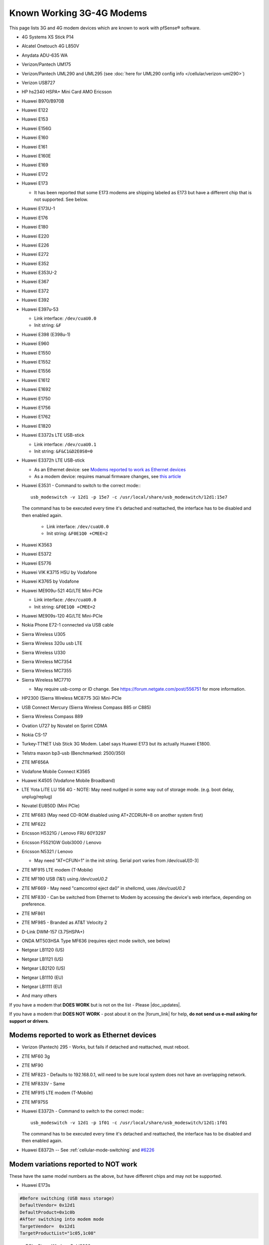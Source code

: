Known Working 3G-4G Modems
==========================

This page lists 3G and 4G modem devices which are known to work with
pfSense® software.

-  4G Systems XS Stick P14
-  Alcatel Onetouch 4G L850V
-  Anydata ADU-635 WA
-  Verizon/Pantech UM175
-  Verizon/Pantech UML290 and UML295 (see :doc:`here for UML290 config info </cellular/verizon-uml290>`)
-  Verizon USB727
-  HP hs2340 HSPA+ Mini Card AMO Ericsson
-  Huawei B970/B970B
-  Huawei E122
-  Huawei E153
-  Huawei E156G
-  Huawei E160
-  Huawei E161
-  Huawei E160E
-  Huawei E169
-  Huawei E172
-  Huawei E173

   -  It has been reported that some E173 modems are shipping labeled as
      E173 but have a different chip that is not supported. See below.

-  Huawei E173U-1
-  Huawei E176
-  Huawei E180
-  Huawei E220
-  Huawei E226
-  Huawei E272
-  Huawei E352
-  Huawei E353U-2
-  Huawei E367
-  Huawei E372
-  Huawei E392
-  Huawei E397u-53

   -  Link interface: ``/dev/cuaU0.0``
   -  Init string: ``&F``
   
-  Huawei E398 (E398u-1)
-  Huawei E960
-  Huawei E1550
-  Huawei E1552
-  Huawei E1556
-  Huawei E1612
-  Huawei E1692
-  Huawei E1750
-  Huawei E1756
-  Huawei E1762
-  Huawei E1820
-  Huawei E3372s LTE USB-stick

   -  Link interface: ``/dev/cuaU0.1``
   -  Init string: ``&F&C1&D2E0S0=0``

-  Huawei E3372h LTE USB-stick

   - As an Ethernet device: see `Modems reported to work as Ethernet devices`_
   - As a modem device: requires manual firmware changes, see
     `this article <http://www.0xf8.org/2017/01/flashing-a-huawei-e3372h-4g-lte-stick-from-hilink-to-stick-mode/>`__

- Huawei E3531 - Command to switch to the correct mode:::

    usb_modeswitch -v 12d1 -p 15e7 -c /usr/local/share/usb_modeswitch/12d1:15e7

  The command has to be executed every time it's detached and reattached,
  the interface has to be disabled and then enabled again.

   -  Link interface: ``/dev/cuaU0.0``
   -  Init string: ``&F0E1Q0 +CMEE=2``

-  Huawei K3563
-  Huawei E5372
-  Huawei E5776
-  Huawei VIK K3715 HSU by Vodafone
-  Huawei K3765 by Vodafone
-  Huawei ME909u-521 4G/LTE Mini-PCIe

   -  Link interface: ``/dev/cuaU0.0``
   -  Init string: ``&F0E1Q0 +CMEE=2``

-  Huawei ME909s-120 4G/LTE Mini-PCIe
-  Nokia Phone E72-1 connected via USB cable
-  Sierra Wireless U305
-  Sierra Wireless 320u usb LTE
-  Sierra Wireless U330
-  Sierra Wireless MC7354
-  Sierra Wireless MC7355
-  Sierra Wireless MC7710

   - May require usb-comp or ID change. See https://forum.netgate.com/post/556751
     for more information.

-  HP2300 (Sierra Wireless MC8775 3G) Mini-PCIe
-  USB Connect Mercury (Sierra Wireless Compass 885 or C885)
-  Sierra Wireless Compass 889
-  Ovation U727 by Novatel on Sprint CDMA
-  Nokia CS-17
-  Turkey-TTNET Usb Stick 3G Modem. Label says Huawei E173 but its
   actually Huawei E1800.
-  Telstra maxon bp3-usb (Benchmarked: 2500/350)
-  ZTE MF656A
-  Vodafone Mobile Connect K3565
-  Huawei K4505 (Vodafone Mobile Broadband)
-  LTE Yota LiTE LU 156 4G - NOTE: May need nudged in some way out of
   storage mode. (e.g. boot delay, unplug/replug)
-  Novatel EU850D (Mini PCIe)
-  ZTE MF683 (May need CD-ROM disabled using AT+ZCDRUN=8 on another
   system first)
-  ZTE MF622
-  Ericsson H5321G / Lenovo FRU 60Y3297
-  Ericsson F5521GW Gobi3000 / Lenovo
-  Ericsson N5321 / Lenovo

   -  May need "AT+CFUN=1" in the init string. Serial port varies from
      /dev/cuaU[0-3]

-  ZTE MF915 LTE modem (T-Mobile)
-  ZTE MF190 USB (1&1) using */dev/cuaU0.2*
-  ZTE MF669 - May need "camcontrol eject da0" in shellcmd, uses
   */dev/cuaU0.2*
-  ZTE MF830 - Can be switched from Ethernet to Modem by accessing the
   device's web interface, depending on preference.
-  ZTE MF861
-  ZTE MF985 - Branded as AT&T Velocity 2
-  D-Link DWM-157 (3.75HSPA+)
-  ONDA MT503HSA Type MF636 (requires eject mode switch, see below)
-  Netgear LB1120 (US)
-  Netgear LB1121 (US)
-  Netgear LB2120 (US)
-  Netgear LB1110 (EU)
-  Netgear LB1111 (EU)

-  And many others

If you have a modem that **DOES WORK** but is not on the list - Please
|doc_updates|.

If you have a modem that **DOES NOT WORK** - post about it on the |forum_link|
for help, **do not send us e-mail asking for support or drivers**.

Modems reported to work as Ethernet devices
-------------------------------------------

- Verizon (Pantech) 295 - Works, but fails if detached and reattached,
  must reboot.
- ZTE MF60 3g
- ZTE MF90
- ZTE MF823 - Defaults to 192.168.0.1, will need to be sure local
  system does not have an overlapping network.
- ZTE MF833V - Same
- ZTE MF915 LTE modem (T-Mobile)
- ZTE MF975S
- Huawei E3372h - Command to switch to the correct mode:::

    usb_modeswitch -v 12d1 -p 1f01 -c /usr/local/share/usb_modeswitch/12d1:1f01

  The command has to be executed every time it's detached and reattached,
  the interface has to be disabled and then enabled again.

- Huawei E8372h -- See :ref:`cellular-mode-switching` and `#6226
  <https://redmine.pfsense.org/issues/6226#note-2>`_


Modem variations reported to NOT work
-------------------------------------

These have the same model numbers as the above, but have different chips
and may not be supported.

- Huawei E173s

.. code::

  #Before switching (USB mass storage)
  DefaultVendor= 0x12d1
  DefaultProduct=0x1c0b
  #After switching into modem mode
  TargetVendor=  0x12d1
  TargetProductList="1c05,1c08"

- mPCIe: Sierra Wireless Gobi2000

.. _cellular-mode-switching:

Mode Switching
--------------

Some devices show up as a media device, such as *cd0*, in this case it
may be possible to switch modes by executing a command::

  camcontrol eject cd0

If that does switch the modem to the proper mode, it may be added as a
:doc:`/development/executing-commands-at-boot-time` using the full path::

  /sbin/camcontrol eject cd0

``usb_modeswitch`` is required in order to make certain devices switch to the
correct mode.

This package is available in the pfSense repository, but cannot be installed
using the GUI package manager. It can be installed from a shell prompt using
``pkg install usb_modeswitch``.

It's not recommended to use this method on a production firewall, as the method
has not been tested officially.
